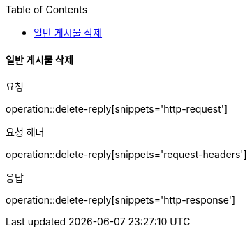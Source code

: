 :toc:

==== 일반 게시물 삭제

요청

operation::delete-reply[snippets='http-request']

요청 헤더

operation::delete-reply[snippets='request-headers']

응답

operation::delete-reply[snippets='http-response']


